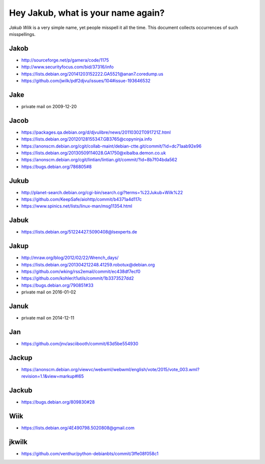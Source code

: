 ===================================
Hey Jakub, what is your name again?
===================================

*Jakub Wilk* is a very simple name, yet people misspell it all the time.
This document collects occurrences of such misspellings.

Jakob
-----
* http://sourceforge.net/p/gamera/code/1175
* http://www.securityfocus.com/bid/37316/info
* https://lists.debian.org/20141203152222.GA5521@anan7.coredump.us
* https://github.com/jwilk/pdf2djvu/issues/104#issue-193646532

Jake
----
* private mail on 2009-12-20

Jacob
-----
* https://packages.qa.debian.org/d/djvulibre/news/20110302T091721Z.html
* https://lists.debian.org/20120128155347.GB3765@copyninja.info
* https://anonscm.debian.org/cgit/collab-maint/debian-ctte.git/commit/?id=dc71aab92e96
* https://lists.debian.org/20130509114028.GA1750@xibalba.demon.co.uk
* https://anonscm.debian.org/cgit/lintian/lintian.git/commit/?id=8b7f04bda562
* https://bugs.debian.org/786805#8

Jukub
-----
* http://planet-search.debian.org/cgi-bin/search.cgi?terms=%22Jukub+Wilk%22
* https://github.com/KeepSafe/aiohttp/commit/b4371a4d117c
* https://www.spinics.net/lists/linux-man/msg11354.html

.. http://www.perrier.eu.org/weblog/2011/05/08#2011-18

Jabuk
-----
* https://lists.debian.org/51224427.5090408@lsexperts.de

Jakup
-----
* http://mraw.org/blog/2012/02/22/Wrench_days/
* https://lists.debian.org/201304212248.41259.robotux@debian.org
* https://github.com/wking/rss2email/commit/ec438df7ecf0
* https://github.com/kohler/t1utils/commit/1b3373527dd2
* https://bugs.debian.org/790851#33
* private mail on 2016-01-02

Januk
-----
* private mail on 2014-12-11

Jan
---
* https://github.com/jnv/asciibooth/commit/63d5be554930

Jackup
------
* https://anonscm.debian.org/viewvc/webwml/webwml/english/vote/2015/vote_003.wml?revision=1.1&view=markup#l65

Jackub
------
* https://bugs.debian.org/809830#28

Wiik
----
* https://lists.debian.org/4E490798.5020808@gmail.com

jkwilk
------
* https://github.com/venthur/python-debianbts/commit/3ffe08f058c1

.. vim:ts=3 sts=3 sw=3 et
